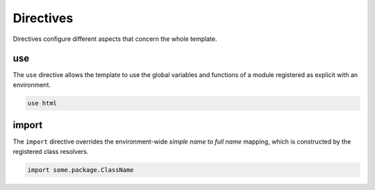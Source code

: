 Directives
==========

Directives configure different aspects that concern the whole template.


use
---
The ``use`` directive allows the template to use the global variables and functions of a module registered as explicit with an environment.

.. code-block:: bryg

  use html


import
------
The ``import`` directive overrides the environment-wide *simple name* to *full name* mapping, which is constructed by the registered class resolvers.

.. code-block:: bryg

  import some.package.ClassName
